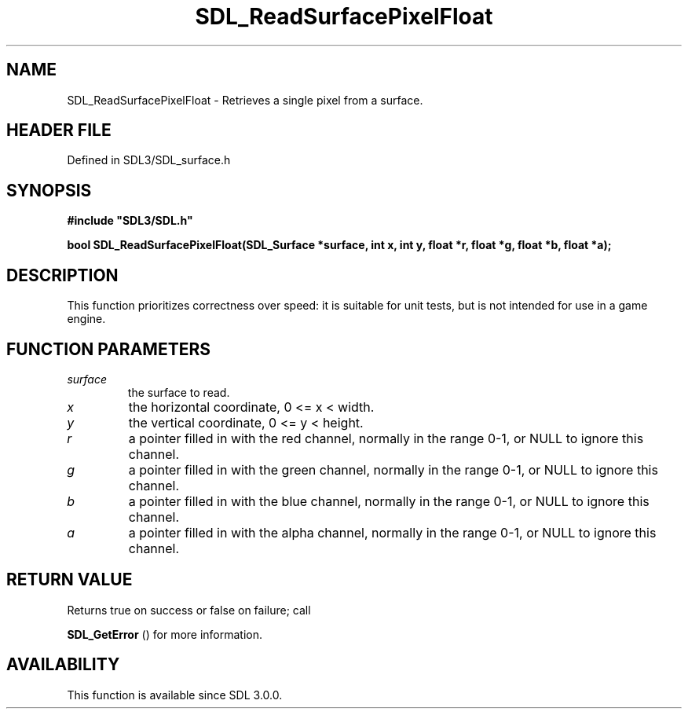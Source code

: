 .\" This manpage content is licensed under Creative Commons
.\"  Attribution 4.0 International (CC BY 4.0)
.\"   https://creativecommons.org/licenses/by/4.0/
.\" This manpage was generated from SDL's wiki page for SDL_ReadSurfacePixelFloat:
.\"   https://wiki.libsdl.org/SDL_ReadSurfacePixelFloat
.\" Generated with SDL/build-scripts/wikiheaders.pl
.\"  revision SDL-preview-3.1.3
.\" Please report issues in this manpage's content at:
.\"   https://github.com/libsdl-org/sdlwiki/issues/new
.\" Please report issues in the generation of this manpage from the wiki at:
.\"   https://github.com/libsdl-org/SDL/issues/new?title=Misgenerated%20manpage%20for%20SDL_ReadSurfacePixelFloat
.\" SDL can be found at https://libsdl.org/
.de URL
\$2 \(laURL: \$1 \(ra\$3
..
.if \n[.g] .mso www.tmac
.TH SDL_ReadSurfacePixelFloat 3 "SDL 3.1.3" "Simple Directmedia Layer" "SDL3 FUNCTIONS"
.SH NAME
SDL_ReadSurfacePixelFloat \- Retrieves a single pixel from a surface\[char46]
.SH HEADER FILE
Defined in SDL3/SDL_surface\[char46]h

.SH SYNOPSIS
.nf
.B #include \(dqSDL3/SDL.h\(dq
.PP
.BI "bool SDL_ReadSurfacePixelFloat(SDL_Surface *surface, int x, int y, float *r, float *g, float *b, float *a);
.fi
.SH DESCRIPTION
This function prioritizes correctness over speed: it is suitable for unit
tests, but is not intended for use in a game engine\[char46]

.SH FUNCTION PARAMETERS
.TP
.I surface
the surface to read\[char46]
.TP
.I x
the horizontal coordinate, 0 <= x < width\[char46]
.TP
.I y
the vertical coordinate, 0 <= y < height\[char46]
.TP
.I r
a pointer filled in with the red channel, normally in the range 0-1, or NULL to ignore this channel\[char46]
.TP
.I g
a pointer filled in with the green channel, normally in the range 0-1, or NULL to ignore this channel\[char46]
.TP
.I b
a pointer filled in with the blue channel, normally in the range 0-1, or NULL to ignore this channel\[char46]
.TP
.I a
a pointer filled in with the alpha channel, normally in the range 0-1, or NULL to ignore this channel\[char46]
.SH RETURN VALUE
Returns true on success or false on failure; call

.BR SDL_GetError
() for more information\[char46]

.SH AVAILABILITY
This function is available since SDL 3\[char46]0\[char46]0\[char46]

